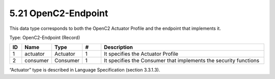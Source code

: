 5.21 OpenC2-Endpoint
====================

This data type corresponds to both the OpenC2 Actuator Profile and the
endpoint that implements it.

Type: OpenC2-Endpoint (Record)

.. list-table::
   :widths: 3 5 5 5 45
   :header-rows: 1

   * - ID
     - Name
     - Type
     - #
     - Description
   * - 1
     - actuator
     - Actuator
     - 1
     - It specifies the Actuator Profile
   * - 2
     - consumer
     - Consumer
     - 1
     - It specifies the Consumer that implements the security functions

“Actuator” type is described in Language Specification (section 3.3.1.3).

